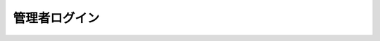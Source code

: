 管理者ログイン
======================================

.. image:: img.png

.. uml::

  actor :管理者: as Admin
  (ログイン) as (Login)

  Admin --> (Login)

